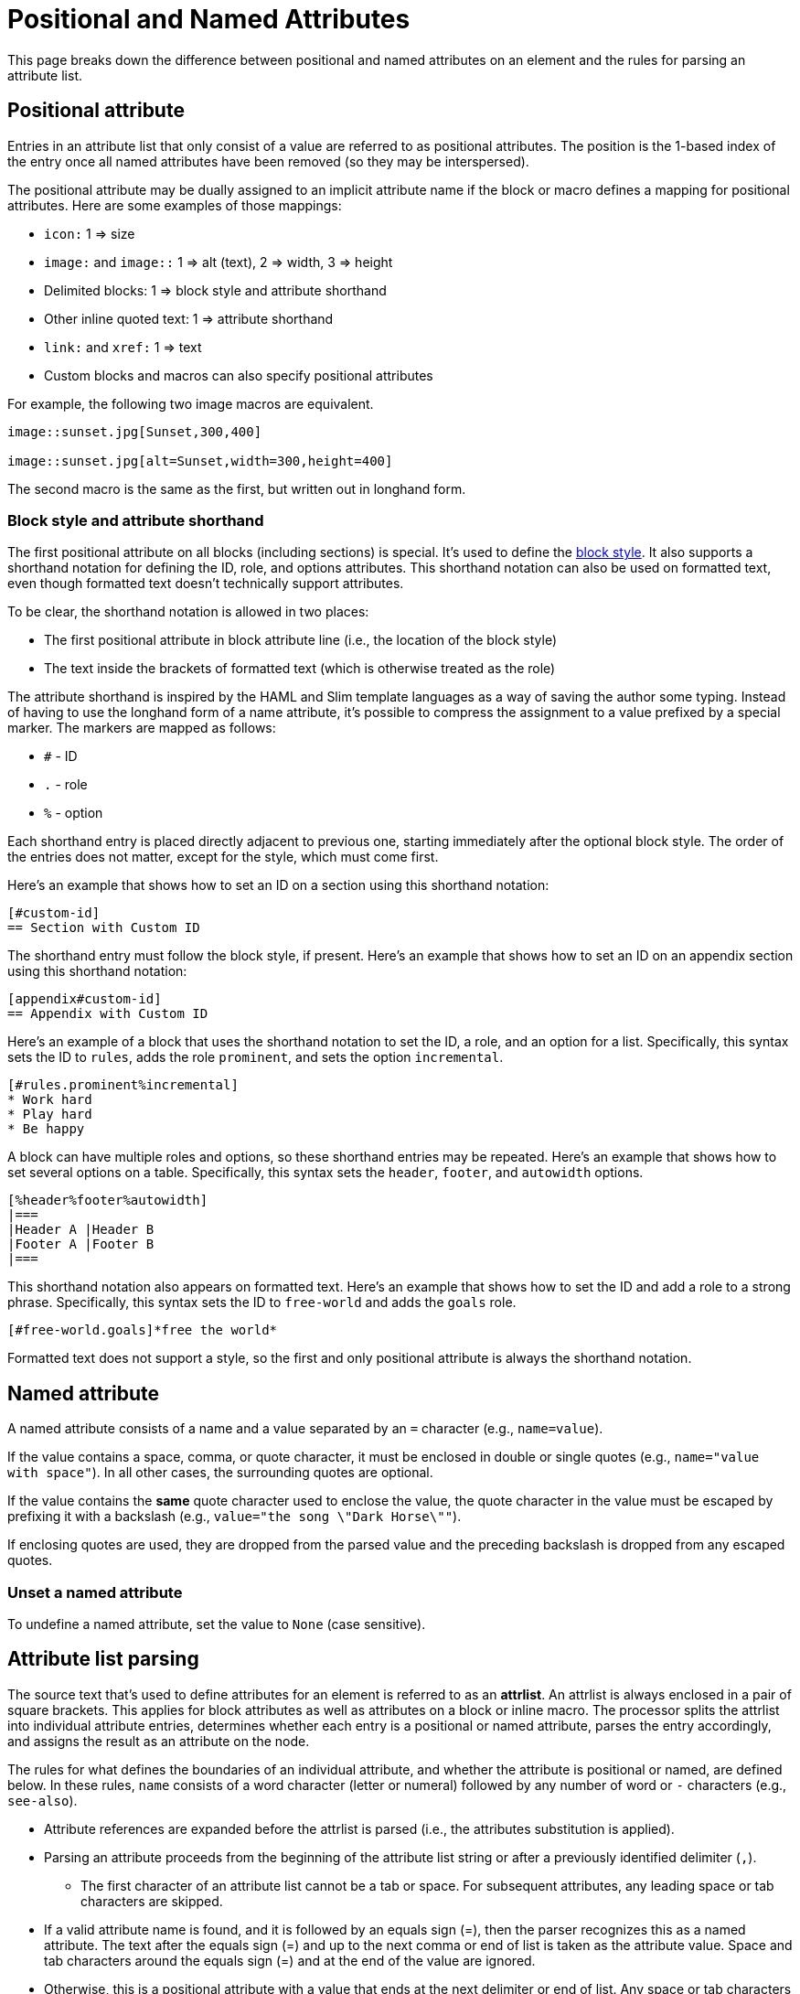 = Positional and Named Attributes

This page breaks down the difference between positional and named attributes on an element and the rules for parsing an attribute list.

[#positional]
== Positional attribute

// tag::pos[]
Entries in an attribute list that only consist of a value are referred to as positional attributes.
The position is the 1-based index of the entry once all named attributes have been removed (so they may be interspersed).

The positional attribute may be dually assigned to an implicit attribute name if the block or macro defines a mapping for positional attributes.
Here are some examples of those mappings:

* `icon:` 1 => size
* `image:` and `image::` 1 => alt (text), 2 => width, 3 => height
* Delimited blocks: 1 => block style and attribute shorthand
* Other inline quoted text: 1 => attribute shorthand
* `link:` and `xref:` 1 => text
* Custom blocks and macros can also specify positional attributes

For example, the following two image macros are equivalent.

[source]
----
image::sunset.jpg[Sunset,300,400]

image::sunset.jpg[alt=Sunset,width=300,height=400]
----

The second macro is the same as the first, but written out in longhand form.
// end::pos[]

=== Block style and attribute shorthand

The first positional attribute on all blocks (including sections) is special.
It's used to define the xref:blocks:index.adoc#block-style[block style].
It also supports a shorthand notation for defining the ID, role, and options attributes.
This shorthand notation can also be used on formatted text, even though formatted text doesn't technically support attributes.

To be clear, the shorthand notation is allowed in two places:

* The first positional attribute in block attribute line (i.e., the location of the block style)
* The text inside the brackets of formatted text (which is otherwise treated as the role)

The attribute shorthand is inspired by the HAML and Slim template languages as a way of saving the author some typing.
Instead of having to use the longhand form of a name attribute, it's possible to compress the assignment to a value prefixed by a special marker.
The markers are mapped as follows:

* `#` - ID
* `.` - role
* `%` - option

Each shorthand entry is placed directly adjacent to previous one, starting immediately after the optional block style.
The order of the entries does not matter, except for the style, which must come first.

Here's an example that shows how to set an ID on a section using this shorthand notation:

----
[#custom-id]
== Section with Custom ID
----

The shorthand entry must follow the block style, if present.
Here's an example that shows how to set an ID on an appendix section using this shorthand notation:

----
[appendix#custom-id]
== Appendix with Custom ID
----

Here's an example of a block that uses the shorthand notation to set the ID, a role, and an option for a list.
Specifically, this syntax sets the ID to `rules`, adds the role `prominent`, and sets the option `incremental`.

----
[#rules.prominent%incremental]
* Work hard
* Play hard
* Be happy
----

A block can have multiple roles and options, so these shorthand entries may be repeated.
Here's an example that shows how to set several options on a table.
Specifically, this syntax sets the `header`, `footer`, and `autowidth` options.

----
[%header%footer%autowidth]
|===
|Header A |Header B
|Footer A |Footer B
|===
----

This shorthand notation also appears on formatted text.
Here's an example that shows how to set the ID and add a role to a strong phrase.
Specifically, this syntax sets the ID to `free-world` and adds the `goals` role.

----
[#free-world.goals]*free the world*
----

Formatted text does not support a style, so the first and only positional attribute is always the shorthand notation.

[#named]
== Named attribute

// tag::name[]
A named attribute consists of a name and a value separated by an `=` character (e.g., `name=value`).

If the value contains a space, comma, or quote character, it must be enclosed in double or single quotes (e.g., `name="value with space"`).
In all other cases, the surrounding quotes are optional.

If the value contains the *same* quote character used to enclose the value, the quote character in the value must be escaped by prefixing it with a backslash (e.g., `value="the song \"Dark Horse\""`).

If enclosing quotes are used, they are dropped from the parsed value and the preceding backslash is dropped from any escaped quotes.

[#unset]
=== Unset a named attribute

To undefine a named attribute, set the value to `None` (case sensitive).
// end::name[]

== Attribute list parsing

The source text that's used to define attributes for an element is referred to as an [.term]*attrlist*.
An attrlist is always enclosed in a pair of square brackets.
This applies for block attributes as well as attributes on a block or inline macro.
The processor splits the attrlist into individual attribute entries, determines whether each entry is a positional or named attribute, parses the entry accordingly, and assigns the result as an attribute on the node.

The rules for what defines the boundaries of an individual attribute, and whether the attribute is positional or named, are defined below.
In these rules, `name` consists of a word character (letter or numeral) followed by any number of word or `-` characters (e.g., `see-also`).

* Attribute references are expanded before the attrlist is parsed (i.e., the attributes substitution is applied).
* Parsing an attribute proceeds from the beginning of the attribute list string or after a previously identified delimiter (`,`).
** The first character of an attribute list cannot be a tab or space.
For subsequent attributes, any leading space or tab characters are skipped.
* If a valid attribute name is found, and it is followed by an equals sign (=), then the parser recognizes this as a named attribute.
The text after the equals sign (=) and up to the next comma or end of list is taken as the attribute value.
Space and tab characters around the equals sign (=) and at the end of the value are ignored.
* Otherwise, this is a positional attribute with a value that ends at the next delimiter or end of list.
Any space or tab characters at the boundaries of the value are ignored.
* To parse the attribute value:
** If the first character is not a quote, the string is read until the next delimiter or end of string.
** If the first character is a double quote (i.e., `"`), then the string is read until the next unescaped double quote or, if there is no closing double quote, the next delimiter.
If there is a closing double quote, the enclosing double quote characters are removed and escaped double quote characters are unescaped; if not, the initial double quote is retained.
** If the next character is a single quote (i.e., `'`), then the string is read until the next unescaped single quote or, if there is no closing single quote, the next delimiter.
If there is a closing single quote, the enclosing single quote characters are removed and escaped single quote characters are unescaped; if not, the initial single quote is retained.
If there is a closing single quote, and the first character is not an escaped single quote, substitutions are performed on the value as described in <<Substitutions>>.

.When to escape a closing square bracket
****
Since the terminal of an attrlist is a closing square bracket, it's sometimes necessary to escape a closing square bracket if it appears in the value of an attribute.

In line-oriented syntax such as a block attribute list, a block macro, and an include directive, you do not have to escape closing square brackets that appear in the attrlist itself.
That's because the parser already knows to look for the closing square bracket at the end of the line.

If a closing square bracket appears in the attrlist of an inline element, such as an inline macro, it usually has to be escaped using a backslash or by using the character reference `+&#93;+`.
There are some exceptions to this rule, such as a link macro in a footnote, which are influenced by the substitution order.
****

== Substitutions

// tag::subs[]
Recall that attribute references are expanded before the attrlist is parsed.
Therefore, it's not necessary to force substitutions to be applied to a value if you're only interested in applying the attributes substitution.
The attributes substitution has already been applied at this point.

If the attribute name (in the case of a positional attribute) or value (in the case of a named attribute) is enclosed in single quotes (e.g., `+citetitle='Processed by https://asciidoctor.org'+`), and the attribute is defined in an attrlist on a block, then the xref:subs:index.adoc#normal-group[normal substitution group] is applied to the value at assignment time.
No special processing is performed, aside from the expansion of attribute references, if the value is not enclosed in quotes or is enclosed in double quotes.

If the value contains the same quote character used to enclose the value, escape the quote character in the value by prefixing it with a backslash (e.g., `+citetitle='A \'use case\' diagram, generated by https://plantuml.com'+`).
// end::subs[]
